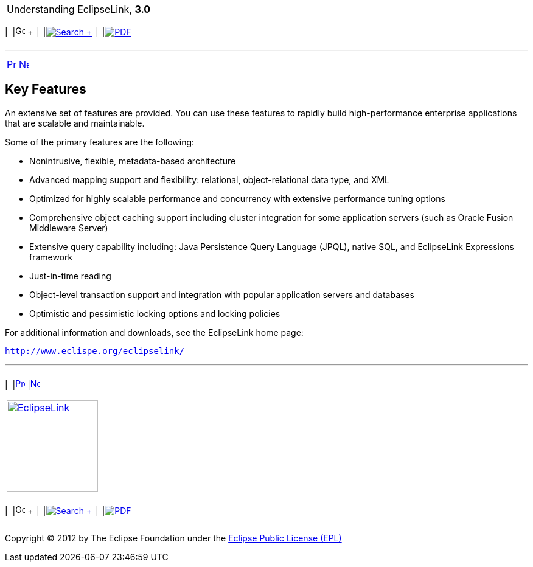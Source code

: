 [[cse]][[top]]

[width="100%",cols="<50%,>50%",]
|=======================================================================
a|
Understanding EclipseLink, *3.0* +

 a|
[cols=",^,,^,,^",]
|=======================================================================
|  |image:../../dcommon/images/contents.png[Go To Table Of
Contents,width=16,height=16] + | 
|link:../../[image:../../dcommon/images/search.png[Search] +
] | 
|link:../eclipselink_otlcg.pdf[image:../../dcommon/images/pdf_icon.png[PDF]]
|=======================================================================

|=======================================================================

'''''

[cols="^,^,",]
|=======================================================================
|link:general001.htm[image:../../dcommon/images/larrow.png[Previous,width=16,height=16]]
|link:general003.htm[image:../../dcommon/images/rarrow.png[Next,width=16,height=16]]
| 
|=======================================================================

[[CHDCFGIC]][[OTLCG112]]

Key Features
------------

An extensive set of features are provided. You can use these features to
rapidly build high-performance enterprise applications that are scalable
and maintainable.

Some of the primary features are the following:

* Nonintrusive, flexible, metadata-based architecture
* Advanced mapping support and flexibility: relational,
object-relational data type, and XML
* Optimized for highly scalable performance and concurrency with
extensive performance tuning options
* Comprehensive object caching support including cluster integration for
some application servers (such as Oracle Fusion Middleware Server)
* Extensive query capability including: Java Persistence Query Language
(JPQL), native SQL, and EclipseLink Expressions framework
* Just-in-time reading
* Object-level transaction support and integration with popular
application servers and databases
* Optimistic and pessimistic locking options and locking policies

For additional information and downloads, see the EclipseLink home page:

`http://www.eclispe.org/eclipselink/`

'''''

[width="66%",cols="50%,^,>50%",]
|=======================================================================
a|
[width="96%",cols=",^50%,^50%",]
|=======================================================================
| 
|link:general001.htm[image:../../dcommon/images/larrow.png[Previous,width=16,height=16]]
|link:general003.htm[image:../../dcommon/images/rarrow.png[Next,width=16,height=16]]
|=======================================================================


|http://www.eclipse.org/eclipselink/[image:../../dcommon/images/ellogo.png[EclipseLink,width=150]] +
a|
[cols=",^,,^,,^",]
|=======================================================================
|  |image:../../dcommon/images/contents.png[Go To Table Of
Contents,width=16,height=16] + | 
|link:../../[image:../../dcommon/images/search.png[Search] +
] | 
|link:../eclipselink_otlcg.pdf[image:../../dcommon/images/pdf_icon.png[PDF]]
|=======================================================================

|=======================================================================

[[copyright]]
Copyright © 2012 by The Eclipse Foundation under the
http://www.eclipse.org/org/documents/epl-v10.php[Eclipse Public License
(EPL)] +
